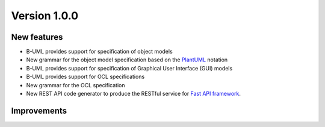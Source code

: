 Version 1.0.0
=============

New features
------------
* B-UML provides support for specification of object models
* New grammar for the object model specification based on the `PlantUML <https://plantuml.com/>`_ notation
* B-UML provides support for specification of Graphical User Interface (GUI) models
* B-UML provides support for OCL specifications
* New grammar for the OCL specification
* New REST API code generator to produce the RESTful service for `Fast API framework <https://fastapi.tiangolo.com/>`_.

Improvements
------------
